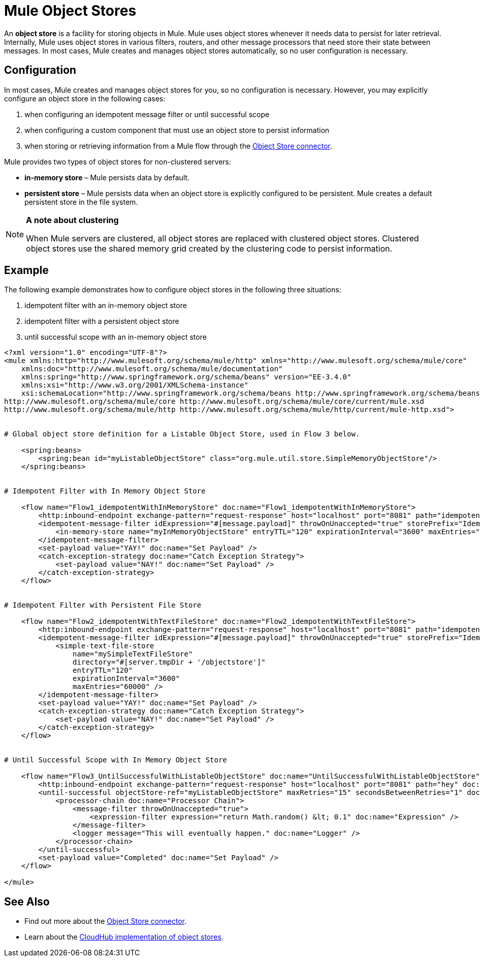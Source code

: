 = Mule Object Stores

An *object store* is a facility for storing objects in Mule. Mule uses object stores whenever it needs data to persist for later retrieval. Internally, Mule uses object stores in various filters, routers, and other message processors that need store their state between messages. In most cases, Mule creates and manages object stores automatically, so no user configuration is necessary.


== Configuration

In most cases, Mule creates and manages object stores for you, so no configuration is necessary. However, you may explicitly configure an object store in the following cases:

. when configuring an idempotent message filter or until successful scope
. when configuring a custom component that must use an object store to persist information
. when storing or retrieving information from a Mule flow through the http://mulesoft.github.io/objectstore-connector/[Object Store connector].

Mule provides two types of object stores for non-clustered servers:

* **in-memory store** – Mule persists data by default. 

* *persistent store* – Mule persists data when an object store is explicitly configured to be persistent. Mule creates a default persistent store in the file system. 

[NOTE]
====
*A note about clustering*

When Mule servers are clustered, all object stores are replaced with clustered object stores. Clustered object stores use the shared memory grid created by the clustering code to persist information.
====

== Example

The following example demonstrates how to configure object stores in the following three situations:

. idempotent filter with an in-memory object store
. idempotent filter with a persistent object store
. until successful scope with an in-memory object store

[source, xml, linenums]
----
<?xml version="1.0" encoding="UTF-8"?>
<mule xmlns:http="http://www.mulesoft.org/schema/mule/http" xmlns="http://www.mulesoft.org/schema/mule/core"
    xmlns:doc="http://www.mulesoft.org/schema/mule/documentation"
    xmlns:spring="http://www.springframework.org/schema/beans" version="EE-3.4.0"
    xmlns:xsi="http://www.w3.org/2001/XMLSchema-instance"
    xsi:schemaLocation="http://www.springframework.org/schema/beans http://www.springframework.org/schema/beans/spring-beans-current.xsd
http://www.mulesoft.org/schema/mule/core http://www.mulesoft.org/schema/mule/core/current/mule.xsd
http://www.mulesoft.org/schema/mule/http http://www.mulesoft.org/schema/mule/http/current/mule-http.xsd">
 
 
# Global object store definition for a Listable Object Store, used in Flow 3 below.
 
    <spring:beans>
        <spring:bean id="myListableObjectStore" class="org.mule.util.store.SimpleMemoryObjectStore"/>
    </spring:beans>
 
 
# Idempotent Filter with In Memory Object Store
 
    <flow name="Flow1_idempotentWithInMemoryStore" doc:name="Flow1_idempotentWithInMemoryStore">
        <http:inbound-endpoint exchange-pattern="request-response" host="localhost" port="8081" path="idempotentInMemory" />
        <idempotent-message-filter idExpression="#[message.payload]" throwOnUnaccepted="true" storePrefix="Idempotent_Message" doc:name="Idempotent Message">
            <in-memory-store name="myInMemoryObjectStore" entryTTL="120" expirationInterval="3600" maxEntries="60000" />
        </idempotent-message-filter>
        <set-payload value="YAY!" doc:name="Set Payload" />
        <catch-exception-strategy doc:name="Catch Exception Strategy">
            <set-payload value="NAY!" doc:name="Set Payload" />
        </catch-exception-strategy>
    </flow>
 
 
# Idempotent Filter with Persistent File Store
 
    <flow name="Flow2_idempotentWithTextFileStore" doc:name="Flow2_idempotentWithTextFileStore">
        <http:inbound-endpoint exchange-pattern="request-response" host="localhost" port="8081" path="idempotentTextFile" doc:name="HTTP" />
        <idempotent-message-filter idExpression="#[message.payload]" throwOnUnaccepted="true" storePrefix="Idempotent_Message" doc:name="Idempotent Message">
            <simple-text-file-store
                name="mySimpleTextFileStore"
                directory="#[server.tmpDir + '/objectstore']"
                entryTTL="120"
                expirationInterval="3600"
                maxEntries="60000" />
        </idempotent-message-filter>
        <set-payload value="YAY!" doc:name="Set Payload" />
        <catch-exception-strategy doc:name="Catch Exception Strategy">
            <set-payload value="NAY!" doc:name="Set Payload" />
        </catch-exception-strategy>
    </flow>
 
 
# Until Successful Scope with In Memory Object Store
 
    <flow name="Flow3_UntilSuccessfulWithListableObjectStore" doc:name="UntilSuccessfulWithListableObjectStore">
        <http:inbound-endpoint exchange-pattern="request-response" host="localhost" port="8081" path="hey" doc:name="HTTP" />
        <until-successful objectStore-ref="myListableObjectStore" maxRetries="15" secondsBetweenRetries="1" doc:name="Until Successful">
            <processor-chain doc:name="Processor Chain">
                <message-filter throwOnUnaccepted="true">
                    <expression-filter expression="return Math.random() &lt; 0.1" doc:name="Expression" />
                </message-filter>
                <logger message="This will eventually happen." doc:name="Logger" />
            </processor-chain>
        </until-successful>
        <set-payload value="Completed" doc:name="Set Payload" />
    </flow>
 
</mule>
----

== See Also

* Find out more about the http://mulesoft.github.io/objectstore-connector/[Object Store connector].
* Learn about the link:/runtime-manager/managing-application-data-with-object-stores[CloudHub implementation of object stores].

